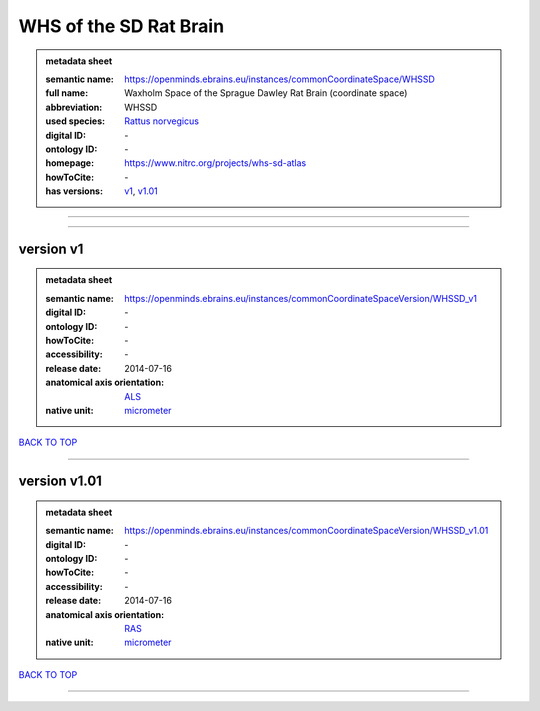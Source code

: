 #######################
WHS of the SD Rat Brain
#######################

.. admonition:: metadata sheet

   :semantic name: https://openminds.ebrains.eu/instances/commonCoordinateSpace/WHSSD
   :full name: Waxholm Space of the Sprague Dawley Rat Brain (coordinate space)
   :abbreviation: WHSSD
   :used species: `Rattus norvegicus <https://openminds-documentation.readthedocs.io/en/latest/libraries/terminologies/species.html#rattus-norvegicus>`_
   :digital ID: \-
   :ontology ID: \-
   :homepage: https://www.nitrc.org/projects/whs-sd-atlas
   :howToCite: \-
   :has versions: `v1 <https://openminds-documentation.readthedocs.io/en/latest/libraries/commonCoordinateSpaces/WHS%20of%20the%20SD%20Rat%20Brain.html#version-v1>`_, `v1.01 <https://openminds-documentation.readthedocs.io/en/latest/libraries/commonCoordinateSpaces/WHS%20of%20the%20SD%20Rat%20Brain.html#version-v1-01>`_

------------

------------

version v1
##########

.. admonition:: metadata sheet

   :semantic name: https://openminds.ebrains.eu/instances/commonCoordinateSpaceVersion/WHSSD_v1

   :digital ID: \-
   :ontology ID: \-
   :howToCite: \-
   :accessibility: \-
   :release date: 2014-07-16
   :anatomical axis orientation: `ALS <https://openminds-documentation.readthedocs.io/en/latest/libraries/terminologies/anatomicalAxesOrientation.html#als>`_
   :native unit: `micrometer <https://openminds-documentation.readthedocs.io/en/latest/libraries/terminologies/unitOfMeasurement.html#micrometer>`_

`BACK TO TOP <WHS of the SD Rat Brain_>`_

------------

version v1.01
#############

.. admonition:: metadata sheet

   :semantic name: https://openminds.ebrains.eu/instances/commonCoordinateSpaceVersion/WHSSD_v1.01

   :digital ID: \-
   :ontology ID: \-
   :howToCite: \-
   :accessibility: \-
   :release date: 2014-07-16
   :anatomical axis orientation: `RAS <https://openminds-documentation.readthedocs.io/en/latest/libraries/terminologies/anatomicalAxesOrientation.html#ras>`_
   :native unit: `micrometer <https://openminds-documentation.readthedocs.io/en/latest/libraries/terminologies/unitOfMeasurement.html#micrometer>`_

`BACK TO TOP <WHS of the SD Rat Brain_>`_

------------

